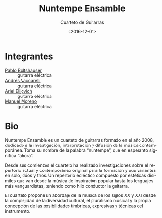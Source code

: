 #+OPTIONS: ':t *:t -:t ::t <:t H:3 \n:nil ^:t arch:headline author:t
#+OPTIONS: broken-links:nil c:nil creator:nil d:(not "LOGBOOK")
#+OPTIONS: date:t e:t email:nil f:t inline:t num:nil p:nil pri:nil
#+OPTIONS: prop:nil stat:t tags:t tasks:t tex:t timestamp:t title:t
#+OPTIONS: toc:nil todo:t |:t
#+TITLE: Nuntempe Ensamble
#+SUBTITLE: Cuarteto de Guitarras
#+DATE: <2016-12-01>
#+AUTHOR:
#+EMAIL: ebirman77@gmail.com
#+LANGUAGE: es
#+SELECT_TAGS: export
#+EXCLUDE_TAGS: noexport
#+CREATOR: Emacs 25.1.1 (Org mode 9.0)

#+DESCRIPTION: Información y biografía
#+KEYWORDS: música, guitarra, cuarteto

* Integrantes
  - [[file:Pablo Boltshauser.org][Pablo Boltshauser]] :: guitarra eléctrica
  - [[file:Andrés Vaccarelli.org][Andrés Vaccarelli]] :: guitarra eléctrica
  - [[file:Ariel Elijovich.org][Ariel Elijovich]] :: guitarra eléctrica
  - [[file:Manuel Moreno.org][Manuel Moreno]] :: guitarra eléctrica

* Bio
Nuntempe Ensamble es un cuarteto de guitarras formado en el año 2008,
dedicado a la investigación, interpretación y difusión de la música
contemporánea. Toma su nombre de la palabra “nuntempe”, que en
esperanto significa “ahora”.

Desde sus comienzos el cuarteto ha realizado investigaciones sobre el
repertorio actual y contemporáneo original para la formación y sus
variantes en solo, dúos y tríos. Un repertorio ecléctico compuesto por
estéticas disímiles que van desde la música de inspiración popular
hasta los lenguajes más vanguardistas, teniendo como hilo conductor la
guitarra.

El cuarteto propone un abordaje de la música de los siglos XX y XXI
desde la complejidad de la diversidad cultural, el pluralismo musical
y la propia concepción de las posibilidades tímbricas, expresivas y
técnicas del instrumento.
